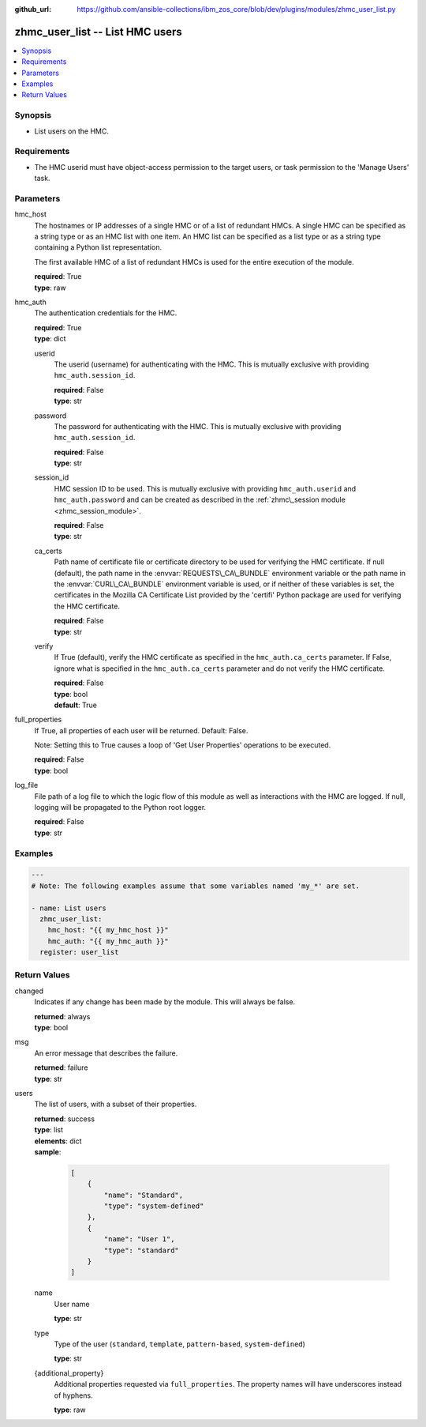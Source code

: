 
:github_url: https://github.com/ansible-collections/ibm_zos_core/blob/dev/plugins/modules/zhmc_user_list.py

.. _zhmc_user_list_module:
.. _ibm.ibm_zhmc.zhmc_user_list_module:


zhmc_user_list -- List HMC users
================================



.. contents::
   :local:
   :depth: 1


Synopsis
--------
- List users on the HMC.


Requirements
------------

- The HMC userid must have object-access permission to the target users, or task permission to the 'Manage Users' task.




Parameters
----------


hmc_host
  The hostnames or IP addresses of a single HMC or of a list of redundant HMCs. A single HMC can be specified as a string type or as an HMC list with one item. An HMC list can be specified as a list type or as a string type containing a Python list representation.

  The first available HMC of a list of redundant HMCs is used for the entire execution of the module.

  | **required**: True
  | **type**: raw


hmc_auth
  The authentication credentials for the HMC.

  | **required**: True
  | **type**: dict


  userid
    The userid (username) for authenticating with the HMC. This is mutually exclusive with providing :literal:`hmc\_auth.session\_id`.

    | **required**: False
    | **type**: str


  password
    The password for authenticating with the HMC. This is mutually exclusive with providing :literal:`hmc\_auth.session\_id`.

    | **required**: False
    | **type**: str


  session_id
    HMC session ID to be used. This is mutually exclusive with providing :literal:`hmc\_auth.userid` and :literal:`hmc\_auth.password` and can be created as described in the :ref:`zhmc\_session module <zhmc_session_module>`.

    | **required**: False
    | **type**: str


  ca_certs
    Path name of certificate file or certificate directory to be used for verifying the HMC certificate. If null (default), the path name in the :envvar:`REQUESTS\_CA\_BUNDLE` environment variable or the path name in the :envvar:`CURL\_CA\_BUNDLE` environment variable is used, or if neither of these variables is set, the certificates in the Mozilla CA Certificate List provided by the 'certifi' Python package are used for verifying the HMC certificate.

    | **required**: False
    | **type**: str


  verify
    If True (default), verify the HMC certificate as specified in the :literal:`hmc\_auth.ca\_certs` parameter. If False, ignore what is specified in the :literal:`hmc\_auth.ca\_certs` parameter and do not verify the HMC certificate.

    | **required**: False
    | **type**: bool
    | **default**: True



full_properties
  If True, all properties of each user will be returned. Default: False.

  Note: Setting this to True causes a loop of 'Get User Properties' operations to be executed.

  | **required**: False
  | **type**: bool


log_file
  File path of a log file to which the logic flow of this module as well as interactions with the HMC are logged. If null, logging will be propagated to the Python root logger.

  | **required**: False
  | **type**: str




Examples
--------

.. code-block:: yaml+jinja

   
   ---
   # Note: The following examples assume that some variables named 'my_*' are set.

   - name: List users
     zhmc_user_list:
       hmc_host: "{{ my_hmc_host }}"
       hmc_auth: "{{ my_hmc_auth }}"
     register: user_list










Return Values
-------------


changed
  Indicates if any change has been made by the module. This will always be false.

  | **returned**: always
  | **type**: bool

msg
  An error message that describes the failure.

  | **returned**: failure
  | **type**: str

users
  The list of users, with a subset of their properties.

  | **returned**: success
  | **type**: list
  | **elements**: dict
  | **sample**:

    .. code-block:: json

        [
            {
                "name": "Standard",
                "type": "system-defined"
            },
            {
                "name": "User 1",
                "type": "standard"
            }
        ]

  name
    User name

    | **type**: str

  type
    Type of the user (\ :literal:`standard`\ , :literal:`template`\ , :literal:`pattern-based`\ , :literal:`system-defined`\ )

    | **type**: str

  {additional_property}
    Additional properties requested via :literal:`full\_properties`. The property names will have underscores instead of hyphens.

    | **type**: raw


